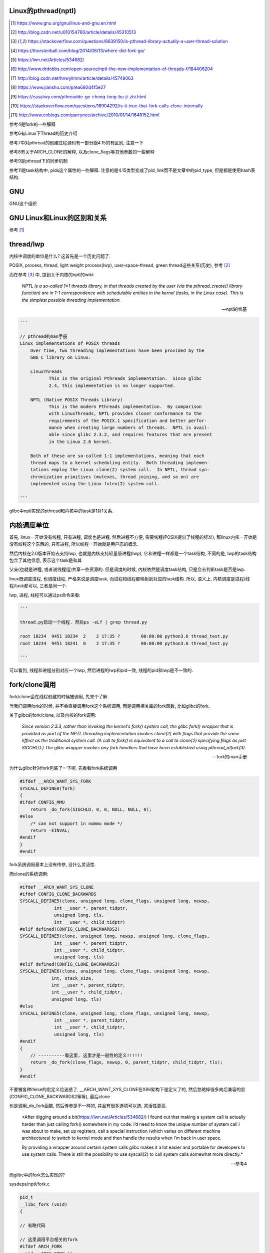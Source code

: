 Linux的pthread(nptl)
======================

.. [1] https://www.gnu.org/gnu/linux-and-gnu.en.html

.. [2] http://blog.csdn.net/u010154760/article/details/45310513

.. [3] https://stackoverflow.com/questions/8639150/is-pthread-library-actually-a-user-thread-solution

.. [4] https://thorstenball.com/blog/2014/06/13/where-did-fork-go/

.. [5] https://lwn.net/Articles/534682/

.. [6] http://www.drdobbs.com/open-source/nptl-the-new-implementation-of-threads-f/184406204

.. [7] http://blog.csdn.net/hnwyllmm/article/details/45749063

.. [8] https://www.jianshu.com/p/ea692d4f5e27

.. [9] https://casatwy.com/pthreadde-ge-chong-tong-bu-ji-zhi.html

.. [10] https://stackoverflow.com/questions/18904292/is-it-true-that-fork-calls-clone-internally

.. [11] http://www.cnblogs.com/parrynee/archive/2010/01/14/1648152.html

参考4是fork的一些解释

参考6有Linux下Thread的历史介绍

参考7中对pthread的创建过程源码有一部分跟4.15的有区别, 注意一下

参考8有关于ARCH_CLONE的解释, 以及clone_flags等其他参数的一些解释

参考9是pthread下的同步机制

参考11是task结构中, pids这个属性的一些解释. 注意的是4.15类型变成了pid_link而不是文章中的pid_type, 但是都是使用hash表结构.

GNU
====

GNU这个组织


GNU Linux和Linux的区别和关系
================================

参考 [1]_


thread/lwp
======================

内核中调度的单位是什么? 这首先是一个历史问题了.

POSIX, process, thread, light weight process(lwp), user-space-thread, green thread这些关系(历史), 参考 [2]_

而在参考 [3]_ 中, 提到关于内核的nptl的wiki:

  *NPTL is a so-called 1×1 threads library, in that threads created by the user (via the pthread_create() library function) are in 1-1 correspondence with schedulable entities in the kernel (tasks, in the Linux case). This is the simplest possible threading implementation.*
  
  --- nptl的维基

.. code-block:: python

   '''

   // pthread的man手册
   Linux implementations of POSIX threads
       Over time, two threading implementations have been provided by the
       GNU C library on Linux:

       LinuxThreads
              This is the original Pthreads implementation.  Since glibc
              2.4, this implementation is no longer supported.

       NPTL (Native POSIX Threads Library)
              This is the modern Pthreads implementation.  By comparison
              with LinuxThreads, NPTL provides closer conformance to the
              requirements of the POSIX.1 specification and better perfor‐
              mance when creating large numbers of threads.  NPTL is avail‐
              able since glibc 2.3.2, and requires features that are present
              in the Linux 2.6 kernel.

       Both of these are so-called 1:1 implementations, meaning that each
       thread maps to a kernel scheduling entity.  Both threading implemen‐
       tations employ the Linux clone(2) system call.  In NPTL, thread syn‐
       chronization primitives (mutexes, thread joining, and so on) are
       implemented using the Linux futex(2) system call.

   '''


glibc中nptl实现的pthread和内核中的task是1对1关系.

内核调度单位
===============

首先, linux一开始没有线程, 只有进程, 调度也是进程. 然后进程不方便, 需要线程(POSIX提出了线程的标准), 那linux内核一开始是没有线程这个东西的, 只有进程, 所以线程一开始就是用户态的概念.

然后内核在2.0版本开始去支持lwp, 也就是内核支持轻量级进程(lwp), 它和进程一样都是一个task结构, 不同的是, lwp的task结构包含了其他信息, 表示这个task是和其

父亲(也就是进程, 或者说线程组)共享一些资源的. 但是调度的时候, 内核依然是调度task结构, 只是会去判断task是否是lwp.

linux既调度进程, 也调度线程, 严格来说是调度task, 而进程和线程都映射到对应的task结构. 所以, 语义上, 内核调度是进程/线程/task都可以, 三者是同一个.

lwp, 进程, 线程可以通过ps命令来看:

.. code-block:: python

    '''
    
    thread.py启动一个线程. 然后ps -eLf | grep thread.py
    
    root 18234  9451 18234  2    2 17:35 ?        00:00:00 python3.6 thread_test.py
    root 18234  9451 18241  0    2 17:35 ?        00:00:00 python3.6 thread_test.py
    
    '''

可以看到, 线程和进程分别对应一个lwp, 然后进程的lwp和pid一致, 线程的pid和lwp是不一致的.

fork/clone调用
================

fork/clone会在线程创建的时候被调用, 先来个了解.

当我们调用fork的时候, 并不会直接调用fork这个系统调用, 而是调用相关库的fork函数, 比如glibc的fork.

关于glibc的fork/clone, 以及内核的fork调用:

  *Since  version  2.3.3,  rather than invoking the kernel's fork() system call, the glibc fork() wrapper that is provided as part of the NPTL threading implementation invokes clone(2) with flags that
  provide the same effect as the traditional system call.  (A call to fork() is equivalent to a call to clone(2) specifying flags as just SIGCHLD.)  The glibc wrapper invokes any fork  handlers  that
  have been established using pthread_atfork(3).*
  
  --- fork的man手册

为什么glibc针对fork包装了一下呢. 先看看fork系统调用

.. code-block:: c

    #ifdef __ARCH_WANT_SYS_FORK
    SYSCALL_DEFINE0(fork)
    {
    #ifdef CONFIG_MMU
    	return _do_fork(SIGCHLD, 0, 0, NULL, NULL, 0);
    #else
    	/* can not support in nommu mode */
    	return -EINVAL;
    #endif
    }
    #endif

fork系统调用基本上没有传参, 没什么灵活性.

而clone的系统调用:

.. code-block:: c

    #ifdef __ARCH_WANT_SYS_CLONE
    #ifdef CONFIG_CLONE_BACKWARDS
    SYSCALL_DEFINE5(clone, unsigned long, clone_flags, unsigned long, newsp,
    		 int __user *, parent_tidptr,
    		 unsigned long, tls,
    		 int __user *, child_tidptr)
    #elif defined(CONFIG_CLONE_BACKWARDS2)
    SYSCALL_DEFINE5(clone, unsigned long, newsp, unsigned long, clone_flags,
    		 int __user *, parent_tidptr,
    		 int __user *, child_tidptr,
    		 unsigned long, tls)
    #elif defined(CONFIG_CLONE_BACKWARDS3)
    SYSCALL_DEFINE6(clone, unsigned long, clone_flags, unsigned long, newsp,
    		int, stack_size,
    		int __user *, parent_tidptr,
    		int __user *, child_tidptr,
    		unsigned long, tls)
    #else
    SYSCALL_DEFINE5(clone, unsigned long, clone_flags, unsigned long, newsp,
    		 int __user *, parent_tidptr,
    		 int __user *, child_tidptr,
    		 unsigned long, tls)
    #endif
    {
        // ----------看这里, 这里才是一般性的定义!!!!!!
    	return _do_fork(clone_flags, newsp, 0, parent_tidptr, child_tidptr, tls);
    }
    #endif


不要被各种ifelse的宏定义给迷惑了, __ARCH_WANT_SYS_CLONE在X86架构下是定义了的, 然后忽略掉很多向后兼容的宏(CONFIG_CLONE_BACKWARDS2等等), 最后clone

也是调用_do_fork函数, 然后传参是不一样的, 并且有很多选项可以选, 灵活性更高.

  *After digging around a bit(https://lwn.net/Articles/534682/) I found out that making a system call is actually harder than just calling fork() somewhere in my code. I’d need to know the unique number of system call I was about to make, set up registers, call a special instruction (which varies on different machine architectures) to switch to kernel mode and then handle the results when I’m back in user space.
  
  By providing a wrapper around certain system calls glibc makes it a lot easier and portable for developers to use system calls. There is still the possibility to use syscall(2) to call system calls somewhat more directly.*
  
  --- 参考4

而glibc中的fork怎么实现的? 

sysdeps/nptl/fork.c

.. code-block:: c

    pid_t
    __libc_fork (void)
    {
    
    // 省略代码
    
    // 这里调用平台相关的fork
    #ifdef ARCH_FORK
      pid = ARCH_FORK ();
    #else
    # error "ARCH_FORK must be defined so that the CLONE_SETTID flag is used"
      pid = INLINE_SYSCALL (fork, 0);
    #endif
    
    // 省略代码, 一堆属性设置
    
    }

然后在linux x86_64平台下, ARCH_FORK有

sysdeps/unix/sysv/linux/x86_64/arch-fork.h

.. code-block:: c

    #define ARCH_FORK() \
      INLINE_SYSCALL (clone, 4,                                                   \
                      CLONE_CHILD_SETTID | CLONE_CHILD_CLEARTID | SIGCHLD, 0,     \
                      NULL, &THREAD_SELF->tid)

linux(x86_64)下fork是去调用clone, 传入的clone_flag主要区别是SIGCHLD

所以, glibc下的fork是不会去调用fork系统调用, 而是自己实现了一层wrap. 这是因为直接调用fork系统调用的话, 需要自己设置

寄存器什么的, 很麻烦(系统调用总是赤裸裸的), 而做一层wrap之后, 开发者使用fork就更容易(c库会帮你设置寄存器什么的), 并且fork更portable, 并且

fork调用的是clone而不是原生的fork调用, 这是因为clone支持新建一个线程(lwp).

所在在内核看来, 没有线程和进程的区别, 只有进程, 区别在于一个进程是否和其他进程共享数据, 如果共享了, 就是lwp, 也就是线程.

为什么glibc的fork针对fork调用做了wrap之后, 调用的是clone而不是fork?

  *In contrast to fork(2), which takes no arguments, we can call clone(2) with different arguments to change which process will be created. Do they need to share their execution context? Memory? File descriptors? Signal handlers? clone(2) allows us to change these attributes of newly created processes. This is clearly much more flexible and powerful than fork(2), which creates the “fat processes” we can see when we run ps.*
  
  --- 参考4

也就是clone更灵活, 并且可以创建线程线程.

  *In contrast to fork(2), which takes no arguments, we can call clone(2) with different arguments to change which process will be created*
  
  --- 参考4

所以, 我们使用glibc下的fork并不是系统调用fork, 而是glibc实现的一个wrap, 使用起来更容易, 并且内部是调用clone这个系统调用, 可以支持线程(lwp)的创建.

LinuxThread/nptl
===================

linux下POSIX线程的实现有两种: LinuxThread和nptl.

pthread的man手册有说明

.. code-block:: python

   '''

   Linux implementations of POSIX threads
       Over time, two threading implementations have been provided by the
       GNU C library on Linux:

       LinuxThreads
              This is the original Pthreads implementation.  Since glibc
              2.4, this implementation is no longer supported.

       NPTL (Native POSIX Threads Library)
              This is the modern Pthreads implementation.  By comparison
              with LinuxThreads, NPTL provides closer conformance to the
              requirements of the POSIX.1 specification and better perfor‐
              mance when creating large numbers of threads.  NPTL is avail‐
              able since glibc 2.3.2, and requires features that are present
              in the Linux 2.6 kernel.

       Both of these are so-called 1:1 implementations, meaning that each
       thread maps to a kernel scheduling entity.  Both threading implemen‐
       tations employ the Linux clone(2) system call.  In NPTL, thread syn‐
       chronization primitives (mutexes, thread joining, and so on) are
       implemented using the Linux futex(2) system call.

   '''

早期, LinuxThread并没有完全实现POSIX的标准, 并且使用了一个称为管理线程的角色去管理线程(参考 [3]_, 参考 [6]_).

由于LinuxThread这个库的一些缺点, 包括实现POSIX标准和性能, 后面被nptl给取代了, 直到现在.

  *It is instructive to understand the design choices that went into developing NPTL.*
  
  --- 参考6

关于nptl的实现, 又需要一些历史只知识了. nptl之前, ibm设计了m:n模型的NGPL, 然后linux社区讨论1:1和m:n的优劣势. 在O(1)的调度器被发布之后, 即使1:1下, 性能也不会那么糟糕.

  *After the release of NGPT, the Linux community debated the merits of M:N versus 1:1 threading models. When Ingo Molnar introduced the O(1) scheduler into the Linux kernel, however, the debate was largely closed.*
  
  *A 1:1 approach is simpler to implement, and with a constant time scheduler, there is no performance penalty*
  
  --- 参考6

nptl和clone, clone的改进是支持nptl的

  *In a 1:1 model, each thread has some characteristics of an entire process. Molnar, however, revised the clone() call to optimize thread creation. The kernel supports thread-specific data areas limited only by the available*
  
  --- 参考6

clone也让线程的创建更"便宜"(对比起LinuxThread), 当然初始化一个线程池总是一个好的实践

  *In short, using clone() to spawn a thread is no longer a heavyweight task. Application designers need no longer resort to thread pools created as part of the startup cost of an executable (although that may still be the correct design approach for certain applications).*
  
  --- 参考6

pthread结构
==============



pthread_create
===================

例如python中, 创建线程就直接调用pthread_create了


createthread
=====================

pthread_create会调用到createthread去实际创建线程

该函数一开始是在nptl/createthread.c中, 然后根据ChangeLog.18, 被移动到平台相关目录下sysdeps/unix/sysv/linux/createthread.c

该函数会调用clone, 但是是根据平台不同调用不同的clone的. 

.. code-block:: c

    static int
    create_thread (struct pthread *pd, const struct pthread_attr *attr,
    	       bool *stopped_start, STACK_VARIABLES_PARMS, bool *thread_ran)
    {
    
    // 省略代码
    
    // 这里设置了clone的flag
    const int clone_flags = (CLONE_VM | CLONE_FS | CLONE_FILES | CLONE_SYSVSEM
          		   | CLONE_SIGHAND | CLONE_THREAD
          		   | CLONE_SETTLS | CLONE_PARENT_SETTID
          		   | CLONE_CHILD_CLEARTID
          		   | 0);
    
    TLS_DEFINE_INIT_TP (tp, pd);
    
    // 调用平台相关的clone
    if (__glibc_unlikely (ARCH_CLONE (&start_thread, STACK_VARIABLES_ARGS,
          			    clone_flags, pd, &pd->tid, tp, &pd->tid)
          		== -1))
      return errno;
    
    // 省略代码
    
    }


关于ARCH_CLONE这个宏

  *这里 ARCH_CLONE 是 glibc 对底层做的一层封装，它是直接使用的 ABI 接口，代码是用汇编语言写的，x86_64 平台的代码在 (sysdeps/unix/sysv/linux/x86_64/clone.S) 文件中， 感兴趣可以自己去看。你会发现其实就是就是调用了 linux 提供的 clone 接口。所以也可以直接参考 Linux 手册上对 clone 函数的描述，此宏与 clone 参数是一样的。 我们可以看出此处，函数两次传入的都子线程 pthread 中 tid 值，以让内核在线程开始时设置线程 ID 以及线程结束时清除其 ID 值。这样此线程的栈内存块就可以被随后的线程释放了。*
  
  -- 参考8

关于各种flag, 注释上有

.. code-block:: c

    /*
    
         CLONE_VM, CLONE_FS, CLONE_FILES
    	These flags select semantics with shared address space and
    	file descriptors according to what POSIX requires.
    
         CLONE_SIGHAND, CLONE_THREAD
    	This flag selects the POSIX signal semantics and various
    	other kinds of sharing (itimers, POSIX timers, etc.).
    
         CLONE_SETTLS
    	The sixth parameter to CLONE determines the TLS area for the
    	new thread.
    
         CLONE_PARENT_SETTID
    	The kernels writes the thread ID of the newly created thread
    	into the location pointed to by the fifth parameters to CLONE.
    
    	Note that it would be semantically equivalent to use
    	CLONE_CHILD_SETTID but it is be more expensive in the kernel.
    
         CLONE_CHILD_CLEARTID
    	The kernels clears the thread ID of a thread that has called
    	sys_exit() in the location pointed to by the seventh parameter
    	to CLONE.
    */


参考 [8]_有比较多的解释


task结构
============

pthread到task的关键代码, 其实就是clone系统调用新建task.

https://elixir.bootlin.com/linux/v4.15/source/kernel/fork.c#L2132

.. code-block:: c

    #ifdef __ARCH_WANT_SYS_CLONE
    #ifdef CONFIG_CLONE_BACKWARDS
    SYSCALL_DEFINE5(clone, unsigned long, clone_flags, unsigned long, newsp,
    		 int __user *, parent_tidptr,
    		 unsigned long, tls,
    		 int __user *, child_tidptr)
    #elif defined(CONFIG_CLONE_BACKWARDS2)
    SYSCALL_DEFINE5(clone, unsigned long, newsp, unsigned long, clone_flags,
    		 int __user *, parent_tidptr,
    		 int __user *, child_tidptr,
    		 unsigned long, tls)
    #elif defined(CONFIG_CLONE_BACKWARDS3)
    SYSCALL_DEFINE6(clone, unsigned long, clone_flags, unsigned long, newsp,
    		int, stack_size,
    		int __user *, parent_tidptr,
    		int __user *, child_tidptr,
    		unsigned long, tls)
    #else
    SYSCALL_DEFINE5(clone, unsigned long, clone_flags, unsigned long, newsp,
    		 int __user *, parent_tidptr,
    		 int __user *, child_tidptr,
    		 unsigned long, tls)
    #endif
    {
        // 看这里!!!!!!!!!!!!!!!
    	return _do_fork(clone_flags, newsp, 0, parent_tidptr, child_tidptr, tls);
    }
    #endif

clone也会调用_do_fork, 根据上一节, 传入了很多clone_flags, 其中有CLONE_THREAD, 然后_do_fork有

https://elixir.bootlin.com/linux/v4.15/source/kernel/fork.c#L2015

.. code-block:: c


    long _do_fork(unsigned long clone_flags,
    	      unsigned long stack_start,
    	      unsigned long stack_size,
    	      int __user *parent_tidptr,
    	      int __user *child_tidptr,
    	      unsigned long tls)
    {
        // 一个新的task结构
    	struct task_struct *p;
    	int trace = 0;
    	long nr;
    
    	/*
    	 * Determine whether and which event to report to ptracer.  When
    	 * called from kernel_thread or CLONE_UNTRACED is explicitly
    	 * requested, no event is reported; otherwise, report if the event
    	 * for the type of forking is enabled.
    	 */
        // 这里暂时看不懂
    	if (!(clone_flags & CLONE_UNTRACED)) {
    		if (clone_flags & CLONE_VFORK)
    			trace = PTRACE_EVENT_VFORK;
    		else if ((clone_flags & CSIGNAL) != SIGCHLD)
    			trace = PTRACE_EVENT_CLONE;
    		else
    			trace = PTRACE_EVENT_FORK;
    
    		if (likely(!ptrace_event_enabled(current, trace)))
    			trace = 0;
    	}
    
        // --------注意, 这里我们复制task了!!!!
        p = copy_process(clone_flags, stack_start, stack_size,
    			 child_tidptr, NULL, trace, tls, NUMA_NO_NODE);
    	add_latent_entropy();
    	/*
    	 * Do this prior waking up the new thread - the thread pointer
    	 * might get invalid after that point, if the thread exits quickly.
    	 */
    	if (!IS_ERR(p)) {
    		struct completion vfork;
    		struct pid *pid;
    
    		trace_sched_process_fork(current, p);
    
    		pid = get_task_pid(p, PIDTYPE_PID);
    		nr = pid_vnr(pid);
    
    		if (clone_flags & CLONE_PARENT_SETTID)
    			put_user(nr, parent_tidptr);
    
    		if (clone_flags & CLONE_VFORK) {
    			p->vfork_done = &vfork;
    			init_completion(&vfork);
    			get_task_struct(p);
    		}
    
                // 没有错误, 我们就启动task了
    		wake_up_new_task(p);
    
    		/* forking complete and child started to run, tell ptracer */
    		if (unlikely(trace))
    			ptrace_event_pid(trace, pid);
    
    		if (clone_flags & CLONE_VFORK) {
    			if (!wait_for_vfork_done(p, &vfork))
    				ptrace_event_pid(PTRACE_EVENT_VFORK_DONE, pid);
    		}
    
    		put_pid(pid);
    	} else {
    		nr = PTR_ERR(p);
    	}
    	return nr;
    }

copy_process
===============

这里是复制的操作, 太长, 先暂时省略很多很多很多代码

https://elixir.bootlin.com/linux/v4.15/source/kernel/fork.c#L1534

.. code-block:: c

    /*
     * This creates a new process as a copy of the old one,
     * but does not actually start it yet.
     *
     * It copies the registers, and all the appropriate
     * parts of the process environment (as per the clone
     * flags). The actual kick-off is left to the caller.
     */
    static __latent_entropy struct task_struct *copy_process(
    					unsigned long clone_flags,
    					unsigned long stack_start,
    					unsigned long stack_size,
    					int __user *child_tidptr,
    					struct pid *pid,
    					int trace,
    					unsigned long tls,
    					int node)
    {
    
        // 省略代码
        
        // 你看, 复制task结构了
        p = dup_task_struct(current, node);
        
        // 省略代码

        // 这里会根据是否是线程去决定是否公用
        // 信号结构
        retval = copy_signal(clone_flags, p);
        if (retval)
        	goto bad_fork_cleanup_sighand;

        // 省略代码

        // 这里的pid则是task结构的pid
        // 和我们通常称的pid是不太一样
        p->pid = pid_nr(pid);

        // 下面是针对线程, 赋值task结构里面的属性
        // 包括什么tgid呀
        if (clone_flags & CLONE_THREAD) {
        	p->exit_signal = -1;
        	p->group_leader = current->group_leader;
                // 如果是线程, 那么tgid则是统一的tgid
        	p->tgid = current->tgid;
        } else {
        	if (clone_flags & CLONE_PARENT)
        		p->exit_signal = current->group_leader->exit_signal;
        	else
        		p->exit_signal = (clone_flags & CSIGNAL);
        	p->group_leader = p;
                // 如果不是线程, tgid就是其自己的pid
        	p->tgid = p->pid;
        }


    // 省略代码

    
    
    }


wake_up_new_task
======================

注释上说就是唤醒新建的task

https://elixir.bootlin.com/linux/v4.15/source/kernel/sched/core.c#L2447


.. code-block:: c

    /*
     * wake_up_new_task - wake up a newly created task for the first time.
     *
     * This function will do some initial scheduler statistics housekeeping
     * that must be done for every newly created context, then puts the task
     * on the runqueue and wakes it.
     */
    void wake_up_new_task(struct task_struct *p)
    {
    	struct rq_flags rf;
    	struct rq *rq;
    
    	raw_spin_lock_irqsave(&p->pi_lock, rf.flags);
        // task的状态
    	p->state = TASK_RUNNING;
    #ifdef CONFIG_SMP
    	/*
    	 * Fork balancing, do it here and not earlier because:
    	 *  - cpus_allowed can change in the fork path
    	 *  - any previously selected CPU might disappear through hotplug
    	 *
    	 * Use __set_task_cpu() to avoid calling sched_class::migrate_task_rq,
    	 * as we're not fully set-up yet.
    	 */

         // 把task放到cpu的runqueue中
    	__set_task_cpu(p, select_task_rq(p, task_cpu(p), SD_BALANCE_FORK, 0));
    #endif
    	rq = __task_rq_lock(p, &rf);
    	update_rq_clock(rq);
    	post_init_entity_util_avg(&p->se);
    
    	activate_task(rq, p, ENQUEUE_NOCLOCK);
    	p->on_rq = TASK_ON_RQ_QUEUED;
    	trace_sched_wakeup_new(p);
    	check_preempt_curr(rq, p, WF_FORK);
    #ifdef CONFIG_SMP
    	if (p->sched_class->task_woken) {
    		/*
    		 * Nothing relies on rq->lock after this, so its fine to
    		 * drop it.
    		 */
    		rq_unpin_lock(rq, &rf);
    		p->sched_class->task_woken(rq, p);
    		rq_repin_lock(rq, &rf);
    	}
    #endif
    	task_rq_unlock(rq, p, &rf);
    }


关于task调度, 参考linux_kernel/linux_task_schedule.rst

